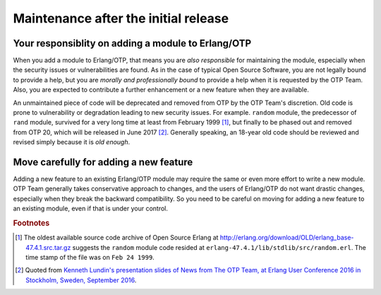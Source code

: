 .. -*- coding: utf-8 -*-

Maintenance after the initial release
=====================================

Your responsiblity on adding a module to Erlang/OTP
---------------------------------------------------

When you add a module to Erlang/OTP, that means you are *also
responsible* for maintaining the module, especially when the security
issues or vulnerabilities are found. As in the case of typical Open
Source Software, you are not legally bound to provide a help, but you
are *morally and professionally bound* to provide a help when it is
requested by the OTP Team. Also, you are expected to contribute a
further enhancement or a new feature when they are available.

An unmaintained piece of code will be deprecated and removed from OTP by
the OTP Team's discretion. Old code is prone to vulnerability or
degradation leading to new security issues. For example. ``random``
module, the predecessor of ``rand`` module, survived for a very long
time at least from February 1999 [#maint1]_, but finally to be phased
out and removed from OTP 20, which will be released in June 2017
[#maint2]_. Generally speaking, an 18-year old code should be reviewed
and revised simply because it is *old enough*.

Move carefully for adding a new feature
---------------------------------------

Adding a new feature to an existing Erlang/OTP module may require the
same or even more effort to write a new module. OTP Team generally takes
conservative approach to changes, and the users of Erlang/OTP do not
want drastic changes, especially when they break the backward
compatibility. So you need to be careful on moving for adding a new
feature to an existing module, even if that is under your control.

.. Rubric:: Footnotes

.. [#maint1] The oldest available source code archive of Open Source
             Erlang at
             http://erlang.org/download/OLD/erlang_base-47.4.1.src.tar.gz
             suggests the ``random`` module code resided at
             ``erlang-47.4.1/lib/stdlib/src/random.erl``. The time stamp
             of the file was on ``Feb 24 1999``.

.. [#maint2] Quoted from `Kenneth Lundin's presentation slides of News
             from The OTP Team, at Erlang User Conference 2016 in
             Stockholm, Sweden, September 2016
             <http://www.erlang-factory.com/static/upload/media/1474551034604761kennethlundinotpnewseuc2016.pdf>`_.
